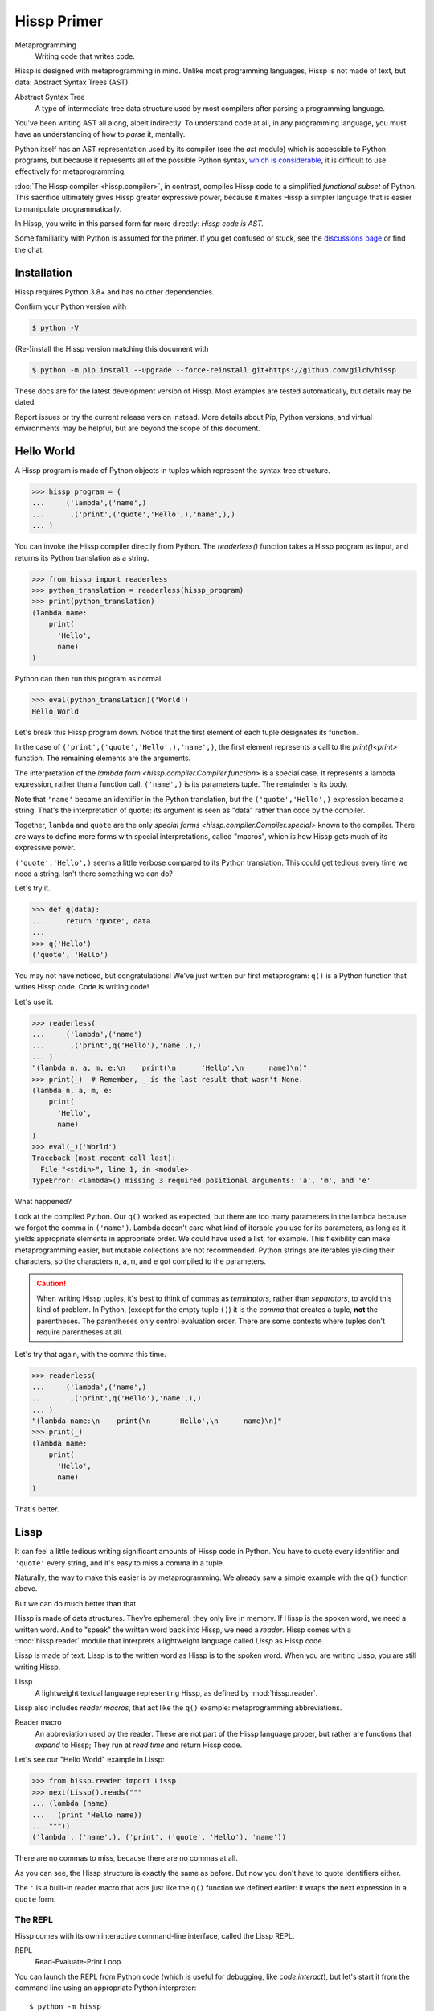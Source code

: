.. Copyright 2019, 2020, 2021, 2022, 2023, 2024 Matthew Egan Odendahl
   SPDX-License-Identifier: CC-BY-SA-4.0

.. Hidden doctest adds bundled macros for REPL-consistent behavior.
   #> (.update (globals) : _macro_ (types..SimpleNamespace : :** (vars hissp.._macro_)))
   >>> globals().update(
   ...   _macro_=__import__('types').SimpleNamespace(
   ...             **vars(
   ...                 __import__('hissp')._macro_)))

Hissp Primer
############

Metaprogramming
  Writing code that writes code.

Hissp is designed with metaprogramming in mind.
Unlike most programming languages,
Hissp is not made of text, but data: Abstract Syntax Trees (AST).

Abstract Syntax Tree
  A type of intermediate tree data structure used by most compilers
  after parsing a programming language.

You've been writing AST all along, albeit indirectly.
To understand code at all, in any programming language,
you must have an understanding of how to *parse* it, mentally.

Python itself has an AST representation used by its compiler
(see the `ast` module)
which is accessible to Python programs,
but because it represents all of the possible Python syntax,
`which is considerable <https://docs.python.org/3/reference/grammar.html>`_,
it is difficult to use effectively for metaprogramming.

:doc:`The Hissp compiler <hissp.compiler>`,
in contrast, compiles Hissp code to a simplified
*functional subset* of Python.
This sacrifice ultimately gives Hissp greater expressive power,
because it makes Hissp a simpler language that is easier to manipulate
programmatically.

In Hissp, you write in this parsed form far more directly:
*Hissp code is AST.*

Some familiarity with Python is assumed for the primer.
If you get confused or stuck,
see the `discussions page <https://github.com/gilch/hissp/discussions>`_
or find the chat.

Installation
============

Hissp requires Python 3.8+ and has no other dependencies.

Confirm your Python version with

.. code-block:: console

   $ python -V

(Re-)install the Hissp version matching this document with

.. code-block:: console

   $ python -m pip install --upgrade --force-reinstall git+https://github.com/gilch/hissp

These docs are for the latest development version of Hissp.
Most examples are tested automatically,
but details may be dated.

Report issues or try the current release version instead.
More details about Pip, Python versions, and virtual environments may be helpful,
but are beyond the scope of this document.

Hello World
===========

A Hissp program is made of Python objects in tuples
which represent the syntax tree structure.

>>> hissp_program = (
...     ('lambda',('name',)
...      ,('print',('quote','Hello',),'name',),)
... )

You can invoke the Hissp compiler directly from Python.
The `readerless()` function takes a Hissp program as input,
and returns its Python translation as a string.

>>> from hissp import readerless
>>> python_translation = readerless(hissp_program)
>>> print(python_translation)
(lambda name:
    print(
      'Hello',
      name)
)

Python can then run this program as normal.

>>> eval(python_translation)('World')
Hello World

Let's break this Hissp program down.
Notice that the first element of each tuple designates its function.

In the case of ``('print',('quote','Hello',),'name',)``,
the first element represents a call to the `print()<print>` function.
The remaining elements are the arguments.

The interpretation of the `lambda form <hissp.compiler.Compiler.function>` is a special case.
It represents a lambda expression, rather than a function call.
``('name',)`` is its parameters tuple.
The remainder is its body.

Note that ``'name'`` became an identifier in the Python translation,
but the ``('quote','Hello',)`` expression became a string.
That's the interpretation of ``quote``:
its argument is seen as "data" rather than code by the compiler.

Together, ``lambda`` and ``quote`` are the only `special forms <hissp.compiler.Compiler.special>`
known to the compiler.
There are ways to define more forms with special interpretations,
called "macros", which is how Hissp gets much of its expressive power.

``('quote','Hello',)`` seems a little verbose compared to its Python
translation.
This could get tedious every time we need a string.
Isn't there something we can do?

Let's try it.

>>> def q(data):
...     return 'quote', data
...
>>> q('Hello')
('quote', 'Hello')

You may not have noticed, but congratulations!
We've just written our first metaprogram:
``q()`` is a Python function that writes Hissp code.
Code is writing code!

Let's use it.

>>> readerless(
...     ('lambda',('name')
...      ,('print',q('Hello'),'name',),)
... )
"(lambda n, a, m, e:\n    print(\n      'Hello',\n      name)\n)"
>>> print(_)  # Remember, _ is the last result that wasn't None.
(lambda n, a, m, e:
    print(
      'Hello',
      name)
)
>>> eval(_)('World')
Traceback (most recent call last):
  File "<stdin>", line 1, in <module>
TypeError: <lambda>() missing 3 required positional arguments: 'a', 'm', and 'e'

What happened?

Look at the compiled Python.
Our ``q()`` worked as expected,
but there are too many parameters in the lambda because we forgot the comma in ``('name')``.
Lambda doesn't care what kind of iterable you use for its parameters,
as long as it yields appropriate elements in appropriate order.
We could have used a list, for example.
This flexibility can make metaprogramming easier,
but mutable collections are not recommended.
Python strings are iterables yielding their characters,
so the characters ``n``, ``a``, ``m``, and ``e`` got compiled to the parameters.

.. Caution::
   When writing Hissp tuples,
   it's best to think of commas as *terminators*,
   rather than *separators*, to avoid this kind of problem.
   In Python, (except for the empty tuple ``()``)
   it is the *comma* that creates a tuple, **not** the parentheses.
   The parentheses only control evaluation order.
   There are some contexts where tuples don't require parentheses at all.

Let's try that again,
with the comma this time.

>>> readerless(
...     ('lambda',('name',)
...      ,('print',q('Hello'),'name',),)
... )
"(lambda name:\n    print(\n      'Hello',\n      name)\n)"
>>> print(_)
(lambda name:
    print(
      'Hello',
      name)
)

That's better.

Lissp
=====

It can feel a little tedious writing significant amounts of Hissp code in Python.
You have to quote every identifier and ``'quote'`` every string,
and it's easy to miss a comma in a tuple.

Naturally, the way to make this easier is by metaprogramming.
We already saw a simple example with the ``q()`` function above.

But we can do much better than that.

Hissp is made of data structures.
They're ephemeral; they only live in memory.
If Hissp is the spoken word, we need a written word.
And to "speak" the written word back into Hissp, we need a *reader*.
Hissp comes with a :mod:`hissp.reader` module that interprets a lightweight
language called *Lissp* as Hissp code.

Lissp is made of text.
Lissp is to the written word as Hissp is to the spoken word.
When you are writing Lissp, you are still writing Hissp.

Lissp
  A lightweight textual language representing Hissp,
  as defined by :mod:`hissp.reader`.

Lissp also includes *reader macros*,
that act like the ``q()`` example:
metaprogramming abbreviations.

Reader macro
  An abbreviation used by the reader.
  These are not part of the Hissp language proper,
  but rather are functions that *expand* to Hissp;
  They run at *read time* and return Hissp code.

Let's see our "Hello World" example in Lissp:

>>> from hissp.reader import Lissp
>>> next(Lissp().reads("""
... (lambda (name)
...   (print 'Hello name))
... """))
('lambda', ('name',), ('print', ('quote', 'Hello'), 'name'))

There are no commas to miss, because there are no commas at all.

As you can see, the Hissp structure is exactly the same as before.
But now you don't have to quote identifiers either.

The ``'`` is a built-in reader macro that acts just like the ``q()``
function we defined earlier: it wraps the next expression in a ``quote`` form.

The REPL
::::::::

Hissp comes with its own interactive command-line interface,
called the Lissp REPL.

REPL
  Read-Evaluate-Print Loop.

You can launch the REPL from Python code (which is useful for debugging,
like `code.interact`),
but let's start it from the command line using an appropriate Python interpreter::

   $ python -m hissp

Or, if you installed the ``hissp`` package using ``pip``,
you can use the installed entry point script::

   $ lissp

You should see the Lissp prompt ``#>`` appear.

You can quit with ``(exit)`` or EOF [#EOF]_.

Follow along with the examples by typing them into the Lissp REPL.
Try variations that occur to you.

The REPL is layered on top of the Python interpreter.
You type in the part at the Lissp prompt ``#>``,
and then Lissp will compile it to Python,
which it will enter into the Python interpreter ``>>>`` for you.
Then Python will evaluate it and print a result as normal.

Data Elements of Lissp
::::::::::::::::::::::

Hissp has special behaviors for Python's `tuple` and `str` types.
Everything else is just data,
and Hissp does its best to compile it that way.

In Lissp, the Hissp `tuple` and `str` elements
are written with ``()`` and ``||``, respectively.
The `str`\ s represent text fragments,
so the ``||`` tokens in Lissp are called "fragments".

Lissp has full generality with just these two elements,
although some things would be awkward.
Here's our first Hissp program again written that way:

.. code-block:: REPL

   #> (|lambda| (|name|)
   #..  (|print| (|quote| |Hello|) |name|))
   >>> (lambda name:
   ...     print(
   ...       'Hello',
   ...       name)
   ... )
   <function <lambda> at 0x...>

   #> (|_| (|quote| |World|))
   >>> _(
   ...   'World')
   Hello World

Notice that the fragments are interpreted in different ways depending on the context.
``|lambda|`` is a special instruction to the Hissp compiler.
``|print|`` is a fragment of Python code, an identifier in this case,
but basically any Python expression works.
``|Hello|`` is a string.

In addition to the special behaviors from the Hissp level for tuple
and string lexical elements,
the Lissp level has special behavior for *reader macros*.
(And ignores things like whitespace and comments.)
Everything else is an *atom*,
which is passed through to the Hissp level with minimal processing.

Basic Atoms
+++++++++++

Most data literals work just like Python:

.. code-block:: REPL

   #> 1 ; Lissp comments use ';' instead of '#'.
   >>> (1)
   1

   #> -1.0 ; float
   >>> (-1.0)
   -1.0

   #> 1e10 ; exponent notation
   >>> (10000000000.0)
   10000000000.0

   #> 2+3j ; complex
   >>> ((2+3j))
   (2+3j)

   #> ...
   >>> ...
   Ellipsis

   #> True
   >>> True
   True

   #> None ; These don't print.
   >>> None

Comments, as one might expect, are discarded by the reader,
and do not appear in the output.

.. code-block:: REPL

   #> ;; Use two ';'s when it's positioned like a form.
   #..;;; Use three for top-level commentary not attached to anything.
   #..;;;; Four for headers. See the style guide for details.
   #..
   >>>


Strings
+++++++

You've already seen how to make strings from fragments: you quote them.

.. code-block:: REPL

   #> (|quote| |Hello|)
   >>> 'Hello'
   'Hello'

We've already seen that the reader has a shorthand for quotation.

.. code-block:: REPL

   #> '|Hello|
   >>> 'Hello'
   'Hello'

If that particular fragment weren't quoted in this context,
it would be interpreted as a Python identifier instead.

Although you can escape a ``|`` by doubling it,
fragment text is otherwise raw;
you can't use Python's escape sequences for special characters.

.. code-block:: REPL

   #> '|Say "Cheese!"\n\u263a|
   >>> 'Say "Cheese!"\\n\\u263a'
   'Say "Cheese!"\\n\\u263a'

If you do want the escapes,
the solution, of course,
is to put a Python string literal in the fragment
(making it a fragment of Python code)
and then not quote it.
This is another way to make strings from fragments.

.. code-block:: REPL

   #> |"Say \"Cheese!\"\n\u263a"| ; There is a reason we used double quotes.
   >>> "Say \"Cheese!\"\n\u263a"
   'Say "Cheese!"\n☺'

   #> (|print| |_|)
   >>> print(
   ...   _)
   Say "Cheese!"
   ☺

And, in fact, the reader has a shorthand for this already.
If you've got a fragment surrounded by double quotes (``"``), you can drop the ``||``.

.. code-block:: REPL

   #> "Say \"Cheese!\"
   #..\u263a" ; Note the parentheses.
   >>> ('Say "Cheese!"\n☺')
   'Say "Cheese!"\n☺'

This doesn't work for single quotes,
because those are reserved for the reader's quotation shorthand.
Also notice that you're allowed a literal newline
(and the ``\n`` escape sequence also works),
like in Python's triple-quoted strings.
This is a convenience not currently allowed in the ``||``-delimited tokens.

These are not direct representations like the other atoms!
They're reader shorthand for a fragment of Python *containing* a string literal.
If you expect them to represent themselves in the Hissp when you quote them,
you will be confused.
``'"foo"`` is a shorthand for ``|('foo')|``. Try it.

This also applies to double-quoted (``""``) tokens quoted indirectly through a tuple.
See the difference?

.. code-block:: REPL

   #> '("foo" |bar|)
   >>> ("('foo')",
   ...  'bar',)
   ("('foo')", 'bar')

Symbol Tokens
+++++++++++++

Symbols are meant for variable names and the like.
They're another reader shorthand.
If you have a fragment containing a valid Python identifier,
you can drop the ``||``.

In our basic example:

.. code-block:: Lissp

   (lambda (name)
     (print 'Hello name))

``lambda``, ``name``, ``print``, ``Hello``, and
``name`` are *symbols*.

Quoting our example to see how Lissp would get read as Hissp,

.. code-block:: REPL

   #> (quote
   #..  (lambda (name)
   #..    (print 'Hello name)))
   >>> ('lambda',
   ...  ('name',),
   ...  ('print',
   ...   ('quote',
   ...    'Hello',),
   ...   'name',),)
   ('lambda', ('name',), ('print', ('quote', 'Hello'), 'name'))

we see that there are *no symbol objects* at the Hissp level.
The Lissp symbol tokens are read in as strings, just like fragments.

In other Lisps, symbols are a data type in their own right,
but symbols only exist as a *reader syntax* in Lissp,
where they represent the subset of Hissp-level strings that can act as identifiers.
Python has no built-in symbol type
and instead uses strings pervasively whenever it has to represent identifiers.

In summary,
symbols in Lissp become strings in Hissp which become identifiers in Python,
unless they're quoted, in which case they become string literals in Python.

Attributes
----------

Symbols can have internal ``.``\ s to access attributes, same as Python.

.. code-block:: REPL

   #> int.__name__
   >>> int.__name__
   'int'

   #> int.__name__.__class__ ; These chain.
   >>> int.__name__.__class__
   <class 'str'>

.. _qualified identifier:

Module Handles and Qualified Identifiers
----------------------------------------

You can refer to variables defined in any module by using a
*qualified identifier*:

.. code-block:: REPL

   #> operator. ; Module handles end in a dot and automatically import.
   >>> __import__('operator')
   <module 'operator' from '...operator.py'>

   #> (operator..add 40 2) ; Fully-qualified identifiers include their module.
   >>> __import__('operator').add(
   ...   (40),
   ...   (2))
   42

Notice the second dot required to access a module attribute.

The translation of module handles to ``__import__`` calls happens at compile time,
not read time, so this feature is still available in readerless mode.

>>> readerless('re.')
"__import__('re')"

Qualification is important for macros that are defined in one module,
but used in another.

Munging
-------

Symbol tokens have another important difference from other fragments.

.. code-block:: REPL

   #> 'foo->bar? ; Qz_ is for "Hyphen", QzGT_ for "Greater Than/riGhT".
   >>> 'fooQz_QzGT_barQzQUERY_'
   'fooQz_QzGT_barQzQUERY_'

   #> "foo->bar?"
   >>> ('foo->bar?')
   'foo->bar?'

Because symbols may contain special characters,
but the Python identifiers they represent cannot,
the reader `munges` symbols with forbidden characters
to valid identifier strings by replacing them with special "Quotez"
escape sequences, like ``QzFULLxSTOP_``.

This "Quotez" format was chosen because it contains an underscore
and both lower-case and upper-case letters,
which makes it distinct from
`standard Python naming conventions <https://www.python.org/dev/peps/pep-0008/#naming-conventions>`_:
``lower_case_with_underscores``, ``UPPER_CASE_WITH_UNDERSCORES``, and ``CapWords``.
This makes it easy to tell if an identifier contains munged characters,
which makes `demunging<demunge>` possible in the normal case.
It also cannot introduce a leading underscore,
which can have special meaning in Python.
It might have been simpler to use the character's `ord()<ord>`,
but it's important that the munged symbols still be human-readable.

The "Qz" bigram is almost unheard of in English text,
and "Q" almost never ends a word (except perhaps in brand names),
making "Qz" a visually distinct escape sequence,
easy to read, and very unlikely to appear by accident.

Munging happens at `read time`, which means you can use a munged symbol both
as an identifier and as a string representing that identifier:

.. code-block:: REPL

   #> (types..SimpleNamespace)
   >>> __import__('types').SimpleNamespace()
   namespace()

   #> (setattr _ ; The namespace.
   #..         '@%$! ; Compiles to a string representing an identifier.
   #..         42)
   >>> setattr(
   ...   _,
   ...   'QzAT_QzPCENT_QzDOLR_QzBANG_',
   ...   (42))

   #> _
   >>> _
   namespace(QzAT_QzPCENT_QzDOLR_QzBANG_=42)

   #> _.@%$! ; Munges and compiles to attribute identifier.
   >>> _.QzAT_QzPCENT_QzDOLR_QzBANG_
   42

Spaces, double quotes, parentheses, and semicolons are allowed in atoms,
but they must each be escaped with a backslash to prevent it from terminating the symbol.
(Escape a backslash with another backslash.)

.. code-block:: REPL

   #> 'embedded\ space
   >>> 'embeddedQzSPACE_space'
   'embeddedQzSPACE_space'

Python does not allow some characters to start an identifier that it allows inside identifiers,
such as digits.
You may have to escape these if they begin a symbol to distinguish them from numbers.

.. code-block:: REPL

   #> '\108
   >>> 'QzDIGITxONE_08'
   'QzDIGITxONE_08'

Notice that only the first digit had to be munged to make it a valid Python identifier.

.. code-block:: REPL

   #> '1o8 ; Clearly not a number, so no escape required.
   >>> 'QzDIGITxONE_o8'
   'QzDIGITxONE_o8'

By the way, since module handles count as symbols,
special characters in them also get munged.
They will then attempt to import modules with funny names,
which only works if you have modules with said names to import. Just saying.

Control Words
-------------

Symbols that begin with a colon are called *control words* [#key]_.
(They don't need the ``||``\ s either, but they're allowed.)
These are mainly used to give internal structure to macro invocations—you
want a word distinguishable from a string at compile time,
but it's not meant to be a Python identifier.
Thus, they do not get munged like normal symbols would:

.. code-block:: REPL

   #> :foo->bar?
   >>> ':foo->bar?'
   ':foo->bar?'

Control words compile to string literals that begin with ``:``,
so you usually don't need to quote them,
but you can:

.. code-block:: REPL

   #> ':foo->bar?
   >>> ':foo->bar?'
   ':foo->bar?'

Note that you can do nearly the same thing with a ``""`` token:

.. code-block:: REPL

   #> ":foo->bar?"
   >>> (':foo->bar?')
   ':foo->bar?'

The lambda special form,
as well as certain macros,
use certain "active"
control words as syntactic elements to *control* the interpretation of other elements,
hence the name.

Some control words are also "active" in normal function calls,
(like ``:**`` for dict unpacking, covered later.)
You must quote these like ``':**`` or ``":**"`` to pass them as data in that context.

Macros operate at compile time (before evaluation),
so they can also distinguish a raw control word from a quoted one.

Compound Expressions
::::::::::::::::::::

Atoms are just the basic building blocks.
To do anything interesting with them,
you have to combine them into syntax trees using tuples.

Empty
+++++

The empty tuple ``()`` might as well be an atom:

.. code-block:: REPL

   #> ()
   >>> ()
   ()

Lambdas
+++++++

The anonymous function special form::

   (lambda <parameters>
     <body>)

Python's parameter types are rather involved.
Hissp's lambdas have a simplified format designed for metaprogramming.
When the parameters tuple [#LambdaList]_
starts with a colon,
then all parameters are pairs, implied by position.
Hissp can represent all of Python's parameter types this way.

.. code-block:: REPL

   #> (lambda (: ; starts with : separator control word.
   #..         a :? ; positional-only parameter, no default
   #..         :/ :? ; positional-only separator words
   #..         b :? ; normal parameter, no default value
   #..         e 1 ; parameter with a default value of 1
   #..         f 2 ; another one with a default value of 2
   #..         :* args ; remaining positional args packed in a tuple
   #..         h 4 ; parameters after * are keyword only
   #..         i :? ; kwonly with no default
   #..         j 1 ; another kwonly parameter with a default value
   #..         :** kwargs) ; packs keyword args into a dict
   #..  42)
   >>> (
   ...  lambda a,
   ...         /,
   ...         b,
   ...         e=(1),
   ...         f=(2),
   ...         *args,
   ...         h=(4),
   ...         i,
   ...         j=(1),
   ...         **kwargs:
   ...     (42))
   <function <lambda> at ...>

The parameter name goes on the left of the pairs, and the default goes on the right.
Notice that the ``:?`` control word indicates that the parameter has no default value.

The ``:/`` separator ending the positional-only arguments is not a parameter,
even though it gets listed like one,
thus it can't have a default
and must always be paired with ``:?``.

The ``:*`` can likewise act as a separator starting the keyword-only arguments,
and can likewise be paired with ``:?``.

The normal parameters in between these can be passed in either as positional arguments
or as keyword arguments (kwargs).

The ``:*`` can instead pair with a parameter name,
which collects the remainder of the positional arguments into a tuple.
This is one of two exceptions to the rule that the parameter name is the left of the pair.
This matches Python's ordering,
and means the rule that the ``:?`` goes on the right has no exceptions.
The other exception is the parameter name after ``:**``,
which collects the remaining keyword arguments into a dict.

The ``:`` control word that we started with is a convenience that abbreviates the common case
of a pair with a ``:?``.

.. code-block:: REPL

   #> (lambda (a :/ ; positional only
   #..         b ; normal
   #..         : e 1  f 2 ; default
   #..         :* args  h 4  i :?  j 1 ; kwonly
   #..         :** kwargs)
   #..  42)
   >>> (
   ...  lambda a,
   ...         /,
   ...         b,
   ...         e=(1),
   ...         f=(2),
   ...         *args,
   ...         h=(4),
   ...         i,
   ...         j=(1),
   ...         **kwargs:
   ...     (42))
   <function <lambda> at ...>

Each element before the ``:`` is implicitly paired with
the placeholder control word ``:?``.
Notice the Python compilation is exactly the same as before,
and that a ``:?`` was still required in the pairs section (after the ``:``)
to indicate that the ``i`` parameter has no default value.

The ``:*`` and ``:**`` control words mark their parameters as
taking the remainder of the positional and keyword arguments,
respectively:

.. code-block:: REPL

   #> (lambda (: :* args :** kwargs)
   #..  (print args)
   #..  (print kwargs) ; Body expressions evaluate in order.
   #..  42) ; The last value is returned.
   >>> (lambda *args, **kwargs:
   ...    (print(
   ...       args),
   ...     print(
   ...       kwargs),
   ...     (42))  [-1]
   ... )
   <function <lambda> at ...>

   #> (_ 1 : b :c)
   >>> _(
   ...   (1),
   ...   b=':c')
   (1,)
   {'b': ':c'}
   42

You can omit the right of any pair with ``:?`` except the final ``**kwargs``.

The lambda body can be empty,
in which case an empty tuple is implied:

.. code-block:: REPL

   #> (lambda (: a 1  :/ :?  :* :?  b :?  c 2))
   >>> (
   ...  lambda a=(1),
   ...         /,
   ...         *,
   ...         b,
   ...         c=(2):
   ...     ())
   <function <lambda> at ...>

Positional-only parameters with defaults must appear after the ``:``,
which forces the ``:/`` into the pairs side.
Everything on the pairs side must be paired, no exceptions.
(Even though ``:/`` can only pair with ``:?``,
adding another special case to not require the ``:?``
would make metaprogramming more difficult.)

The ``:`` may be omitted if there are no explicitly paired parameters.
Not having it is the same as putting it last:

.. code-block:: REPL

   #> (lambda (a b c :)) ; No pairs after ':'.
   >>> (lambda a, b, c: ())
   <function <lambda> at ...>

   #> (lambda (a b c)) ; The ':' was omitted.
   >>> (lambda a, b, c: ())
   <function <lambda> at ...>

   #> (lambda (:)) ; Colon isn't doing anything.
   >>> (lambda : ())
   <function <lambda> at ...>

   #> (lambda ()) ; You can omit it.
   >>> (lambda : ())
   <function <lambda> at ...>

   #> (lambda :) ; This also works (guess why), and is idiomatic in Lissp.
   >>> (lambda : ())
   <function <lambda> at ...>

The ``:`` is required if there are any explicit pairs,
even if there are no ``:?`` pairs:

.. code-block:: REPL

   #> (lambda (: :** kwargs))
   >>> (lambda **kwargs: ())
   <function <lambda> at ...>

Calls
+++++

Any tuple that is not quoted, empty, or a special form or macro is
a run-time call.

The first element of a call tuple is the callable.
The remaining elements are for the arguments.

Like lambda's parameters tuple,
when you start the arguments with ``:``,
the rest are pairs, implied by position.

.. code-block:: REPL

   #> (print : :? 1  :? 2  :? 3  sep ":"  end "\n.")
   >>> print(
   ...   (1),
   ...   (2),
   ...   (3),
   ...   sep=(':'),
   ...   end=('\n.'))
   1:2:3
   .

Again, the values are on the right and the names are on the left for each pair,
just like in lambda,
the same order as Python's assignment statements.

Here, the ``:?`` placeholder control word indicates that the argument is passed positionally,
rather than by a keyword.
Unlike in lambdas,
this means that the ``:?`` is always the left of a pair.

Like lambdas, the ``:`` is a convenience abbreviation for ``:?`` pairs,
giving call forms three parts::

   (<callable> <singles> : <pairs>)

For example:

.. code-block:: REPL

   #> (print 1 2 3 : sep ":"  end "\n.")
   >>> print(
   ...   (1),
   ...   (2),
   ...   (3),
   ...   sep=(':'),
   ...   end=('\n.'))
   1:2:3
   .

Notice the Python compilation is exactly the same as before.

The singles or the pairs section may be empty:

.. code-block:: REPL

   #> (int :) ; Both empty.
   >>> int()
   0

   #> (print :foo :bar :) ; No pairs.
   >>> print(
   ...   ':foo',
   ...   ':bar')
   :foo :bar

   #> (print : end "X") ; No singles.
   >>> print(
   ...   end=('X'))
   X

The ``:`` is optional if the pairs section is empty:

.. code-block:: REPL

   #> (int)
   >>> int()
   0

   #> (float "inf")
   >>> float(
   ...   ('inf'))
   inf

Again, this is like lambda.

The pairs section has implicit pairs; there must be an even number of elements.

Use the control words ``:*`` for iterable unpacking,
``:?`` to pass by position, and ``:**`` for keyword unpacking:

.. code-block:: REPL

   #> (print : :* '(1 2)  :? 3  :* '(4)  :** (dict : sep :  end "\n."))
   >>> print(
   ...   *((1),
   ...     (2),),
   ...   (3),
   ...   *((4),),
   ...   **dict(
   ...       sep=':',
   ...       end=('\n.')))
   1:2:3:4
   .

These go on the left, like a keyword.
These are the same control words used in lambdas.

Unlike parameter names, these control words can be repeated,
but (as in Python) a ``:*`` is not allowed to follow ``:**``.

Method calls are similar to function calls::

   (.<method name> <self> <singles> : <pairs>)

Like Clojure, a method on the first "argument" (``<self>``) is assumed if the
function name starts with a dot:

.. code-block:: REPL

   #> (.conjugate 1j)
   >>> (1j).conjugate()
   -1j

To make metaprogramming easier, the ``:`` can go before the ``<self>`` as well,
but must be paired with a ``:?``.

.. code-block:: REPL

   #> (.conjugate : :? 1j)
   >>> (1j).conjugate()
   -1j

Reader Macros
:::::::::::::

Up to this point, the Lissp examples have been a pretty direct representation of Hissp.
Metaprogramming changes that.

So far, all of our Hissp examples written in readerless mode
have been tuple trees with string leaves,

>>> eval(readerless(('print','1','2','3',':','sep',':')))
1:2:3

but the Hissp compiler will accept other types of atoms.

>>> eval(readerless((print,1,2,3,':','sep',':')))
1:2:3

Tuples represent invocations in Hissp.
Strings are Python fragments (and imports and control words).
Other objects simply represent themselves.
In fact,
some of the reader syntax we have already seen creates non-string atoms in the Hissp.

.. code-block:: REPL

   #> '(print 1 2 3 : sep :)
   >>> ('print',
   ...  (1),
   ...  (2),
   ...  (3),
   ...  ':',
   ...  'sep',
   ...  ':',)
   ('print', 1, 2, 3, ':', 'sep', ':')

In this case, we can see the integer objects were not read as strings.

Consider how easily you can programmatically manipulate Hissp before compiling it if you write it in Python.

>>> ('print',q('hello, world!'.title()))
('print', ('quote', 'Hello, World!'))
>>> eval(readerless(_))
Hello, World!

Here, we changed a lowercase string to title case before the compiler even saw it.

Are we giving up this kind of power by using Lissp instead?
No, that's why we have reader macros.

Inject
++++++

Remember our first metaprogram ``q()``?
You've already seen the ``'`` reader macro.
That much is doable.

Here's how you could do the rest.

.. code-block:: REPL

   #> (print '.#(.title "hello, world!"))
   >>> print(
   ...   'Hello, World!')
   Hello, World!

Let's quote the whole form to see the intermediate Hissp.

.. code-block:: REPL

   #> '(print '.#(.title "hello, world!"))
   >>> ('print',
   ...  ('quote',
   ...   'Hello, World!',),)
   ('print', ('quote', 'Hello, World!'))

Notice the `str.title` method has already been applied,
changing the "H" and "W" case.
Just like our Python example,
this ran a program to help generate the Hissp before passing it to the compiler.

The ``.#`` is another built-in reader macro called *inject*.
It compiles and evaluates the next form
and is replaced with the resulting object in the Hissp.
These reader macros are unary operators that apply inside-out,
like functions do,
at `read time`.
The ``'.#`` means the inject is applied first,
then the quote to its result.

You can use inject to modify code at read time,
to inject non-string objects that don't have their own reader syntax in Lissp,
and to inject Python code strings
by evaluating the string literal reader syntax that would normally add quotation marks.
It's pretty important.

Python injection:

.. code-block:: REPL

   #> .#"{(1, 2): \"\"\"buckle my shoe\"\"\"}  # This is Python!"
   >>> {(1, 2): """buckle my shoe"""}  # This is Python!
   {(1, 2): 'buckle my shoe'}

Reader macros compose inside-out:

.. code-block:: REPL

   #> .#"[1,2,3]*3" ; Injects the expression string.
   >>> [1,2,3]*3
   [1, 2, 3, 1, 2, 3, 1, 2, 3]

   #> .#.#"[1,2,3]*3" ; Injects the object resulting from evaluation.
   >>> [1, 2, 3, 1, 2, 3, 1, 2, 3]
   [1, 2, 3, 1, 2, 3, 1, 2, 3]

Same result, but the Python part is different.
The list multiplication didn't happen until run time in the first instance,
but happened before the Python was generated in the second.

Compare that to the equivalent readerless mode.

>>> readerless('[1,2,3]*3')  # Compile an expression string.
'[1,2,3]*3'
>>> eval(_)
[1, 2, 3, 1, 2, 3, 1, 2, 3]
>>> readerless([1,2,3]*3)  # Compile a list object.
'[1, 2, 3, 1, 2, 3, 1, 2, 3]'
>>> eval(_)
[1, 2, 3, 1, 2, 3, 1, 2, 3]

Let's look at another double-inject example.
Keeping the phases of compilation straight can be confusing.

.. code-block:: REPL

   #> '"{(1, 2): 'buckle my shoe'}" ; quoted "" token contains a Python literal
   >>> '("{(1, 2): \'buckle my shoe\'}")'
   '("{(1, 2): \'buckle my shoe\'}")'

   #> '.#"{(3, 4): 'shut the door'}" ; quoted injected "" contains a dict
   >>> "{(3, 4): 'shut the door'}"
   "{(3, 4): 'shut the door'}"

   #> '.#.#"{(5, 6): 'pick up sticks'}" ; even quoted, this double inject is a dict
   >>> {(5, 6): 'pick up sticks'}
   {(5, 6): 'pick up sticks'}

Still confused?
Remember, inject compiles the next parsed object as Hissp,
evaluates it as Python,
then is replaced with the resulting object.
Let's look at this process in readerless mode,
so we can see some intermediate values.

>>> '("{(3, 4): \'shut the door\'}")'  # next parsed object
'("{(3, 4): \'shut the door\'}")'
>>> eval(readerless(_))  # The inject. Innermost reader macro first.
"{(3, 4): 'shut the door'}"
>>> eval(readerless(q(_)))  # Then the quote.
"{(3, 4): 'shut the door'}"

With one inject the result was a string object.

>>> '("{(5, 6): \'pick up sticks\'}")'  # next parsed object
'("{(5, 6): \'pick up sticks\'}")'
>>> eval(readerless(_))  # First inject, on the right.
"{(5, 6): 'pick up sticks'}"
>>> eval(readerless(_))  # Second inject, in the middle.
{(5, 6): 'pick up sticks'}
>>> eval(readerless(q(_)))  # Finally, quote, on the left.
{(5, 6): 'pick up sticks'}

With two, it's a dict.

How about these?

.. code-block:: REPL

   #> .#"[[]]*3" ; Injects the expression string.
   >>> [[]]*3
   [[], [], []]

   #> .#.#"[[]]*3" ; Injects a list object.
   >>> __import__('pickle').loads(  # [[], [], []]
   ...     b'(l(lp0\n'
   ...     b'ag0\n'
   ...     b'ag0\n'
   ...     b'a.'
   ... )
   [[], [], []]

Surprised?
What's with the `pickle.loads` expression?
It seems to produce the right object.
Is this the reader's doing?
Let's check.

>>> readerless('[[]]*3')
'[[]]*3'
>>> eval(_)
[[], [], []]
>>> readerless([[]]*3)
"__import__('pickle').loads(  # [[], [], []]\n    b'(l(lp0\\n'\n    b'ag0\\n'\n    b'ag0\\n'\n    b'a.'\n)"
>>> eval(_)
[[], [], []]

Nope.
Not the reader;
the compiler still does this in readerless mode.
Why?

Well, what *should* it compile to?

.. code-block:: REPL

   #> .#"[[],[],[]]" ; Maybe this?
   >>> [[],[],[]]
   [[], [], []]

   #> (.append (operator..getitem _ 0) 7)
   >>> __import__('operator').getitem(
   ...   _,
   ...   (0)).append(
   ...   (7))

   #> _
   >>> _
   [[7], [], []]

   #> .#.#"[[]]*3"
   >>> __import__('pickle').loads(  # [[], [], []]
   ...     b'(l(lp0\n'
   ...     b'ag0\n'
   ...     b'ag0\n'
   ...     b'a.'
   ... )
   [[], [], []]

   #> (.append (operator..getitem _ 0) 7)
   >>> __import__('operator').getitem(
   ...   _,
   ...   (0)).append(
   ...   (7))

   #> _ ; Big win! Not the same, is it?
   >>> _
   [[7], [7], [7]]

It's three references to the same list, not to three lists.
The pickle expression could produce an equivalent object graph,
even though the literal notation can't.
Objects in Hissp that aren't strings or tuples are supposed to evaluate to themselves.
In theory,
there are an infinite number of Python expressions that would produce an equivalent object.
(In practice, computers do not have infinite memory.)
When the compiler must emit Python code to produce such an object,
it has to pick one of these representations.
It might not be the one you started with.

>>> readerless(('print',0b1010,0o12,--10,1_0,5*2,+10,int(10),((((10)))),0xA,))
'print(\n  (10),\n  (10),\n  (10),\n  (10),\n  (10),\n  (10),\n  (10),\n  (10),\n  (10))'

Notice that these have all compiled the same way: ``(10)``.
There were many possible aliases in code,
but by the time the compiler got to them,
they were just references to an int object in memory,
and there is no way for the compiler to know what code you started with.

When an object has a Python literal representation,
the compiler can produce one,
but when it doesn't,
the compiler falls back to emitting a pickle expression,
which covers a fairly broad range of objects in a very general way.

Remember this example?

>>> eval(readerless((print,1,2,3,':','sep',':')))
1:2:3

The ``print`` here isn't a string.
It's a function object.

>>> (print,1,2,3,':','sep',':')
(<built-in function print>, 1, 2, 3, ':', 'sep', ':')

But that repr isn't valid Python.
If you tried to run

.. code-block:: Python

   readerless((<built-in function print>, 1, 2, 3, ':', 'sep', ':'))

then you'd get a syntax error.
Try it, if you'd like.

How can the Hissp compiler generate Python code from this tuple?

Let's see what it's doing.

>>> readerless((print,1,2,3,':','sep',':'))
"__import__('pickle').loads(  # <built-in function print>\n    b'cbuiltins\\n'\n    b'print\\n'\n    b'.'\n)(\n  (1),\n  (2),\n  (3),\n  sep=':')"
>>> print(_)
__import__('pickle').loads(  # <built-in function print>
    b'cbuiltins\n'
    b'print\n'
    b'.'
)(
  (1),
  (2),
  (3),
  sep=':')
>>> eval(_)
1:2:3

It's using pickle again,
and because of that, this code still works,
even though the `print` function does not have a literal notation.

When we tried this in the obvious way in Lissp,
`print` used the symbol reader syntax,
which became a string in the Hissp,
and rendered as an identifier in the compiled Python,
but if we had injected it instead,

.. code-block:: REPL

   #> (.#print 1 2 3 : sep :)
   >>> __import__('pickle').loads(  # <built-in function print>
   ...     b'cbuiltins\n'
   ...     b'print\n'
   ...     b'.'
   ... )(
   ...   (1),
   ...   (2),
   ...   (3),
   ...   sep=':')
   1:2:3

we get the pickle again.

Many other object types work.

.. code-block:: REPL

   #> .#(fractions..Fraction 1 2)
   >>> __import__('pickle').loads(  # Fraction(1, 2)
   ...     b'cfractions\n'
   ...     b'Fraction\n'
   ...     b'(V1/2\n'
   ...     b'tR.'
   ... )
   Fraction(1, 2)

Unfortunately, there are some objects even pickle can't handle.

.. code-block:: REPL

   #> .#(lambda ())
     File "<string>", line None
   hissp.compiler.CompileError:
   (>   >  > >><function <lambda> at ...><< <  <   <)
   # Compiler.pickle() PicklingError:
   #  Can't pickle <function <lambda> at ...>: attribute lookup <lambda> on __main__ failed

Hissp had to give up with an error this time.

.. TIP::
   The third-party `Dill <https://pypi.org/project/dill/>`_
   library can pickle more types.
   Set :mod:`hissp.compiler`'s ``pickle`` attribute to the ``dill`` module to enable.

Reader Tags
+++++++++++

Besides a few built-ins,
reader macros in Lissp consist of a special symbol ending with ``#``\ s,
called a *tag*,
followed by additional argument forms.

A function named by a `qualified identifier`_ is invoked on the form,
and the reader embeds the resulting object into the output Hissp:

.. code-block:: REPL

   #> builtins..float#inf
   >>> __import__('pickle').loads(  # inf
   ...     b'Finf\n'
   ...     b'.'
   ... )
   inf

This inserts an actual `float` object at `read time` into the Hissp code.

It's the same as using inject like this

.. code-block:: REPL

   #> .#(float 'inf)
   >>> __import__('pickle').loads(  # inf
   ...     b'Finf\n'
   ...     b'.'
   ... )
   inf

Or readerless mode like this

>>> readerless(float('inf'))
"__import__('pickle').loads(  # inf\n    b'Finf\\n'\n    b'.'\n)"

A float is neither a `str` nor a `tuple`,
so Hissp tries its best to compile this as data representing itself,
but because its repr, ``inf``, isn't a valid Python literal,
it has to compile to a pickle instead.
But if it's used by something *before* compile time,
like another macro, then it won't have been serialized yet.

.. code-block:: REPL

   #> 'builtins..repr#builtins..float#inf ; No pickles here.
   >>> 'inf'
   'inf'

You should normally try to avoid emitting pickles
(e.g. use ``(float 'inf)`` or `math..inf <math.inf>` instead).
While unpickling does have some overhead,
it may be worth it if constructing the object normally has even more.
Naturally, the object must be picklable to emit a pickle.

Qualified reader macros don't always result in pickles though.

.. code-block:: REPL

   #> builtins..ord#Q
   >>> (81)
   81

In certain circumstances,
for certain purposes,
this might be a clearer way of expressing the number 81.
(In other circumstances,
other representations,
like ``0x51`` could be better.)
If you evaluate it at read time like this,
then there is no run-time overhead for the alternative notation,
because it's compiled to ``(81)``,
just like there's no run-time overhead for using a hex literal instead of decimal in Python.

Multiary Tags
+++++++++++++

Reader tags may take multiple arguments.
You indicate how many with the number of trailing ``#``\ s.

.. code-block:: REPL

   #> fractions..Fraction#|2/3| ; Two thirds.
   >>> __import__('pickle').loads(  # Fraction(2, 3)
   ...     b'cfractions\n'
   ...     b'Fraction\n'
   ...     b'(V2/3\n'
   ...     b'tR.'
   ... )
   Fraction(2, 3)

   #> fractions..Fraction## 2 3 ; Notice the extra #.
   >>> __import__('pickle').loads(  # Fraction(2, 3)
   ...     b'cfractions\n'
   ...     b'Fraction\n'
   ...     b'(V2/3\n'
   ...     b'tR.'
   ... )
   Fraction(2, 3)

Reader tags may also take keyword arguments,
made with a kwarg token ending in ``=``,
which can be helpful quick refinements for functions with optional arguments,
without the need to create a new reader macro for each specialization.

.. code-block:: REPL

   #> builtins..int#|21| ; Normal base ten
   >>> (21)
   21

   #> builtins..int## |21| base=6 ; base 6, via base= kwarg. Note ##.
   >>> (13)
   13

   #> builtins..int## base=6 |21| ; kwargs are allowed in any position
   >>> (13)
   13

A kwarg token works a lot like a tag, except it ends with a single ``=``
instead of some number of ``#``\ s, and can only take a single argument.
These do evaluate to a ``Kwarg`` object,
which is only meant for use as an argument to a tag,
but they're allowed to persist after read time for debugging purposes.
If you see one of these, make sure you used enough ``#``\ s on your tag.

.. code-block:: REPL

   #> base=6
   >>> __import__('pickle').loads(  # Kwarg('base', 6)
   ...     b'ccopyreg\n'
   ...     b'_reconstructor\n'
   ...     b'(chissp.reader\n'
   ...     b'Kwarg\n'
   ...     b'cbuiltins\n'
   ...     b'object\n'
   ...     b'NtR(dVk\n'
   ...     b'Vbase\n'
   ...     b'sVv\n'
   ...     b'I6\n'
   ...     b'sb.'
   ... )
   Kwarg('base', 6)

The special kwarg tokens ``*=`` and ``**=`` unpack the argument at that position,
either as positional arguments or keyword arguments, respectively.

.. code-block:: REPL

   #> builtins..str.format#### "{}a{}b{}c{}:{}" *=AB C *=(1 2)
   >>> ('AaBbCc1:2')
   'AaBbCc1:2'

Tags get parsed objects from the reader. But they haven't been evaluated yet.
Notice the ``.#``\ s required here.

.. code-block:: REPL

   #> builtins..sorted### reverse=True key=.#str.lower (a B c)
   >>> ['c', 'B', 'a']
   ['c', 'B', 'a']

   ;; Tags call dict() on a **= Kwarg, so pairs work.
   ;; Equivalent to the above. Notice the .# is still required.
   #> builtins..sorted##**=((reverse True) (key .#str.lower)) (a B c)
   >>> ['c', 'B', 'a']
   ['c', 'B', 'a']

   ;; A mapping object works as well, of course.
   ;; The .# makes a read time dict object here.
   #> builtins..sorted##**=.#(dict : reverse True  key str.lower) (a B c)
   >>> ['c', 'B', 'a']
   ['c', 'B', 'a']

Unqualified Tags
++++++++++++++++

Sometimes tags have no qualifier.
Three such tags are built into the reader:
inject ``.#``, discard ``_#``, and gensym ``$#``.

The reader will also check the current module's ``_macro_`` namespace (if it has one)
for attributes ending in ``#`` (i.e. ``QzHASH_``)
when it encounters an unqualified tag.
The ``#`` is only in an attribute name to distinguish them from normal compile-time macros,
not to indicate arity.
It is possible to use a tag name containing extra ``#``\ s,
or ending in ``=`` if escaped with a ``\``.

Discard
+++++++

The discard ``_#`` macro omits the next expression,
even if it's a tuple.
It's a way to comment out code structurally:

.. code-block:: REPL

   #> (print 1 _#"I'm not here!" 3) _#(I'm not here either.)
   >>> print(
   ...   (1),
   ...   (3))
   1 3

Templates
+++++++++

Besides ``'``, which we've already seen,
Lissp has three other built-in reader macros that don't require a ``#``:

* ````` template quote
* ``,`` unquote
* ``,@`` splice unquote

The template quote works much like a normal quote:

.. code-block:: REPL

   #> '(1 2 3) ; quote
   >>> ((1),
   ...  (2),
   ...  (3),)
   (1, 2, 3)

   #> `(1 2 3) ; template quote
   >>> (lambda * _:  _)(
   ...   (1),
   ...   (2),
   ...   (3))
   (1, 2, 3)

Notice the results are the same,
but the template quote compiles to a call that evaluates to the result,
instead of a literal representation of the result itself.

This gives you the ability to *interpolate*
data into the tuple at the time it is evaluated,
much like a format string:

.. code-block:: REPL

   #> '(1 2 (operator..add 1 2)) ; normal quote
   >>> ((1),
   ...  (2),
   ...  ('operator..add',
   ...   (1),
   ...   (2),),)
   (1, 2, ('operator..add', 1, 2))

   #> `(1 2 ,(operator..add 1 2)) ; template and unquote
   >>> (lambda * _:  _)(
   ...   (1),
   ...   (2),
   ...   __import__('operator').add(
   ...     (1),
   ...     (2)))
   (1, 2, 3)

The splice unquote is similar, but unpacks its result:

.. code-block:: REPL

   #> `(:a ,@"bcd" :e)
   >>> (lambda * _:  _)(
   ...   ':a',
   ...   *('bcd'),
   ...   ':e')
   (':a', 'b', 'c', 'd', ':e')

Templates are *reader syntax*: because they're reader macros,
they only exist in Lissp, not Hissp.
They are abbreviations for the Hissp that they return.

If you quote an example, you can see that intermediate step:

.. code-block:: REPL

   #> '`(:a ,@"bcd" ,(operator..mul 2 3))
   >>> (('lambda',
   ...   (':',
   ...    ':*',
   ...    ' _',),
   ...   ' _',),
   ...  ':',
   ...  ':?',
   ...  ':a',
   ...  ':*',
   ...  "('bcd')",
   ...  ':?',
   ...  ('operator..mul',
   ...   (2),
   ...   (3),),)
   (('lambda', (':', ':*', ' _'), ' _'), ':', ':?', ':a', ':*', "('bcd')", ':?', ('operator..mul', 2, 3))

If we format that a little more nicely,
then it's easier to read.

>>> readerless(
...     (('lambda',(':',':*',' _',),' _')
...      ,':',':?',':a'
...      ,':*',"('bcd')"
...      ,':?',('operator..mul', 2, 3,),)
... )
"(lambda * _:  _)(\n  ':a',\n  *('bcd'),\n  __import__('operator').mul(\n    (2),\n    (3)))"
>>> print(_)
(lambda * _:  _)(
  ':a',
  *('bcd'),
  __import__('operator').mul(
    (2),
    (3)))

Templates are Lissp syntactic sugar based on what Hissp already has.

Templates are a domain-specific language for programmatically writing Hissp code,
making them valuable tools for metaprogramming.
Most compiler macros will use at least one internally.

Judicious use of sugar like this can make code much easier to read and write.
While all Turing-complete languages have the same theoretical *power*,
they are not equally *expressive*.
Metaprogramming makes a language more expressive.
Reader macros are a kind of metaprogramming.
Because you can make your own reader macros,
you can make your own sugar.

Gensyms
+++++++

The built-in tag ``$#`` creates a *generated symbol*
(gensym) based on the given symbol.
Within a template, the same gensym name always makes the same gensym:

.. code-block:: REPL

   #> `($#hiss $#hiss)
   >>> (lambda * _:  _)(
   ...   '_QzTAMTDLDRz___hiss',
   ...   '_QzTAMTDLDRz___hiss')
   ('_QzTAMTDLDRz___hiss', '_QzTAMTDLDRz___hiss')

But each new template changes the prefix hash.

.. code-block:: REPL

   #> `($#hiss $#hiss)
   >>> (lambda * _:  _)(
   ...   '_QzZSOXD2IOz___hiss',
   ...   '_QzZSOXD2IOz___hiss')
   ('_QzZSOXD2IOz___hiss', '_QzZSOXD2IOz___hiss')

Gensyms are mainly used to prevent accidental name collisions in generated code,
which is very important for reliable compiler macros.

The 40-bit hash is computed from the entire code string being read
(the whole ``.lissp`` file)
the module's `__name__`, and a count of the templates read so far this session.

(In the REPL, there is no ``.lissp`` file,
so "the entire code string" is the top-level form entered.)

A count alone isn't enough.
Files can be compiled individually in different sessions,
which would each start with a fresh counter.
It can ensure templates have a unique name within a file,
but not between files.

Adding the module's `__name__` isn't enough either,
since it will be re-used for multiple versions of the module.
The code string stands in for the module version,
without resorting to things like tedious manual versioning
or timestamps that would prohibit reproducible builds.
The `__name__` is still required in case different modules happen to have the same code,
which can sometimes happen when they are very short.

By default, the hash is a prefix, but you can mark some other location for it using a $.

Macros
======

Hissp macros are callables that are evaluated by the compiler at
*compile time*.

They take the Hissp code itself as arguments (unevaluated),
and return Hissp code as a result,
called a *macroexpansion* (even if it gets smaller).
The compiler inserts the expansion in the macro invocation's place in the code,
and then continues as normal.
If another macro invocation appears in the expansion,
it is expanded as well (this pattern is known as a *recursive macro*),
which is an ability that the reader macros lack.

The compiler recognizes a callable as a macro if it is invoked directly
from a fully-qualified ``_macro_`` namespace:

.. code-block:: REPL

   #> (hissp.._macro_.define spam :eggs) ; qualified macro
   >>> # hissp.._macro_.define
   ... __import__('builtins').globals().update(
   ...   spam=':eggs')

   #> spam
   >>> spam
   ':eggs'

The compiler will also check the current module's ``_macro_`` namespace
(if present)
for matching macro names when compiling an unqualified invocation.

While ``.lissp`` files don't have one until you add it,
the REPL automatically includes a ``_macro_``
namespace with all of the `bundled macros <hissp.macros>`:

.. code-block:: REPL

   #> _macro_.define
   >>> _macro_.define
   <function _macro_.define at ...>

   #> (define eggs :spam) ; unqualified macro
   >>> # define
   ... __import__('builtins').globals().update(
   ...   eggs=':spam')

   #> eggs
   >>> eggs
   ':spam'

The compiler helpfully includes a comment whenever it expands a macro.
Note the shorter Python comment emitted by the unqualified expansion.

You can define your own macro by putting a callable into the ``_macro_`` namespace.
Let's try it:

.. code-block:: REPL

   #> (setattr _macro_ 'hello (lambda () '(print 'hello)))
   >>> setattr(
   ...   _macro_,
   ...   'hello',
   ...   (lambda :
   ...       ('print',
   ...        ('quote',
   ...         'hello',),)
   ...   ))

   #> (hello)
   >>> # hello
   ... print(
   ...   'hello')
   hello

A zero-argument macro isn't that useful.

Let's give it one. Use a template:

.. code-block:: REPL

   #> (setattr _macro_ 'greet (lambda (name) `(print 'Hello ,name)))
   >>> setattr(
   ...   _macro_,
   ...   'greet',
   ...   (lambda name:
   ...       (lambda * _:  _)(
   ...         'builtins..print',
   ...         (lambda * _:  _)(
   ...           'quote',
   ...           '__main__..Hello'),
   ...         name)
   ...   ))

   #> (greet 'Bob)
   >>> # greet
   ... __import__('builtins').print(
   ...   '__main__..Hello',
   ...   'Bob')
   __main__..Hello Bob

Not what you expected?

A template quote automatically qualifies any unqualified symbols it contains
with `builtins` (if applicable) or the current ``__name__``
(which is ``__main__``):

.. code-block:: REPL

   #> `int ; Works directly on symbols too.
   >>> 'builtins..int'
   'builtins..int'

   #> `(int spam)
   >>> (lambda * _:  _)(
   ...   'builtins..int',
   ...   '__main__..spam')
   ('builtins..int', '__main__..spam')

Qualified symbols are especially important
when a macro expands in a module it was not defined in.
This prevents accidental name collisions
when the unqualified name was already in use.
Any `qualified identifier`_ in the expansion will automatically import any required module.

You can force an import from a particular location by using
a fully-qualified symbol yourself in the template in the first place.
Fully-qualified symbols in templates are not qualified again.
Usually, if you want an unqualified symbol in the template's result,
it's a sign that you need to use a gensym instead.
Symbols already "qualified" with a gensym hash prefix are considered "local" and do not get qualified with a module.
If you don't think it needs to be a gensym,
that's a sign that the macro could maybe be an ordinary function.

There are a few special cases worth pointing out here.

If the gensym hash is *not* in prefix position, it doesn't count as local, and gets qualified.

.. code-block:: REPL

   #> `$#spam.$eggs
   >>> '__main__..spam._Qz6AE4GUT3z___eggs'
   '__main__..spam._Qz6AE4GUT3z___eggs'

A ``_macro_`` namespace is not the same as its module.

.. code-block:: REPL

   #> (setattr _macro_ 'p123 (lambda () `(p 1 2 3 : sep :)))
   >>> setattr(
   ...   _macro_,
   ...   'p123',
   ...   (lambda :
   ...       (lambda * _:  _)(
   ...         '__main__..QzMaybe_.p',
   ...         (1),
   ...         (2),
   ...         (3),
   ...         ':',
   ...         '__main__..sep',
   ...         ':')
   ...   ))

Notice the ``QzMaybe_`` qualifying ``p``,
which means the reader could not determine if ``p`` should be qualified as a global or as a macro,
and the ``__main__`` qualifying ``sep``, which looks like it's going to be a problem.

The ``QzMaybe_`` means that the compiler will try to resolve this symbol as a macro,
and fall back to a global if it can't.

If we were to define a ``p`` global,

.. code-block:: REPL

   #> (define p print)
   >>> # define
   ... __import__('builtins').globals().update(
   ...   p=print)

Then the ``p123`` macro works.

.. code-block:: REPL

   #> (p123)
   >>> # p123
   ... __import__('builtins').globals()['p'](
   ...   (1),
   ...   (2),
   ...   (3),
   ...   sep=':')
   1:2:3

The compiler ignores qualifiers on kwargs in normal calls to make metaprogramming easier;
it looks like a problem, but it's not.
This is fine.
The templating system, on the other hand,
*has to* qualify symbols, even if they might be kwargs.
It can't tell if a tuple is going to be a normal call or a macro invocation,
where the qualification could be necessary.

We can resolve the ``QzMaybe_`` the other way by defining a ``p`` macro.

.. code-block:: REPL

   #> (setattr _macro_ 'p (lambda (: :* args) `(print ,@args)))
   >>> setattr(
   ...   _macro_,
   ...   'p',
   ...   (lambda *args:
   ...       (lambda * _:  _)(
   ...         'builtins..print',
   ...         *args)
   ...   ))

   #> (p123)
   >>> # p123
   ... # __main__..QzMaybe_.p
   ... __import__('builtins').print(
   ...   (1),
   ...   (2),
   ...   (3),
   ...   sep=':')
   1:2:3

Notice the comments indicating *two* compiler macroexpansions,
and the use of a builtin instead of the global like last time.

If you *want* to *capture* [#capture]_ an identifier (collide on purpose),
you can still put unqualified symbols into templates
by interpolating in an expression that evaluates to an unqualified
symbol. (Like a quoted symbol):

.. code-block:: REPL

   #> `(float inf)
   >>> (lambda * _:  _)(
   ...   'builtins..float',
   ...   '__main__..inf')
   ('builtins..float', '__main__..inf')

   #> `(float ,'inf)
   >>> (lambda * _:  _)(
   ...   'builtins..float',
   ...   'inf')
   ('builtins..float', 'inf')

Let's try the greet again with what we've learned about auto-qualification.
Note the three reader macros in a row: ``','``.

.. code-block:: REPL

   #> (setattr _macro_ 'greet (lambda (name) `(print ','Hello ,name)))
   >>> setattr(
   ...   _macro_,
   ...   'greet',
   ...   (lambda name:
   ...       (lambda * _:  _)(
   ...         'builtins..print',
   ...         (lambda * _:  _)(
   ...           'quote',
   ...           'Hello'),
   ...         name)
   ...   ))

   #> (greet 'Bob)
   >>> # greet
   ... __import__('builtins').print(
   ...   'Hello',
   ...   'Bob')
   Hello Bob

Using a symbol here is a bit sloppy.
If you really meant it to be text, rather than an identifier,
a "" token might have been a better idea:

.. code-block:: REPL

   #> (setattr _macro_ 'greet (lambda (name) `(print "Hello" ,name)))
   >>> setattr(
   ...   _macro_,
   ...   'greet',
   ...   (lambda name:
   ...       (lambda * _:  _)(
   ...         'builtins..print',
   ...         "('Hello')",
   ...         name)
   ...   ))

   #> (greet 'Bob)
   >>> # greet
   ... __import__('builtins').print(
   ...   ('Hello'),
   ...   'Bob')
   Hello Bob

While the parentheses around the 'Hello' don't change the meaning of the expression in Python,
it does prevent the template reader macro from qualifying it like a symbol.

There's really no need to use a macro when a function will do.
The above are for illustrative purposes only.
But there are times when a function will not do:

.. _anaphoric:

.. code-block:: REPL

   #> (setattr _macro_ '% (lambda (: :* body) `(lambda (,'%) ,body)))
   >>> setattr(
   ...   _macro_,
   ...   'QzPCENT_',
   ...   (lambda *body:
   ...       (lambda * _:  _)(
   ...         'lambda',
   ...         (lambda * _:  _)(
   ...           'QzPCENT_'),
   ...         body)
   ...   ))

   #> ((lambda (%)
   #..   (print (.upper %)))              ;This lambda expression
   #.. "q")
   >>> (lambda QzPCENT_:
   ...     print(
   ...       QzPCENT_.upper())
   ... )(
   ...   ('q'))
   Q

   #> ((% print (.upper %))               ; can now be abbreviated.
   #.. "q")
   >>> # QzPCENT_
   ... (lambda QzPCENT_:
   ...     print(
   ...       QzPCENT_.upper())
   ... )(
   ...   ('q'))
   Q

   #> (any (map (% print (.upper %) ":" %)
   #..          "abc"))
   >>> any(
   ...   map(
   ...     # QzPCENT_
   ...     (lambda QzPCENT_:
   ...         print(
   ...           QzPCENT_.upper(),
   ...           (':'),
   ...           QzPCENT_)
   ...     ),
   ...     ('abc')))
   A : a
   B : b
   C : c
   False

This macro is a metaprogram that creates a one-argument lambda.
This is an example of intentional capture.
The anaphor [#capture]_ is ``%``.
Try doing that in Python.
You can get pretty close with higher-order functions,
but you can't delay the evaluation of the `.upper()<str.upper>`
without a lambda,
which really negates the whole point of creating a shorter lambda.

Delaying (and then reordering, repeating or skipping)
evaluation is one of the main uses of macros.
You can do that much with a lambda in Python.
But advanced macros can do other things:
inject anaphors,
introduce new bindings,
do a find-and-replace on symbols in code,
implement whole DSLs,
or all of these at once.
You have full programmatic control over the *code itself*,
with the full power of Python's ecosystem.

These techniques will be covered in more detail in the `macro tutorial <macro_tutorial>`.

Compiling Packages
==================

It isn't always necessary to create a compiled file.
While you could compile it to Python first,
you can run a ``.lissp`` file directly as the main module using ``hissp``,

.. code-block:: console

   $ python -m hissp foo.lissp

or

.. code-block:: console

   $ lissp foo.lissp

But you'll probably want to break a larger project up into smaller modules,
and those must be compiled for import.

The recommended way to compile a Lissp project is to put a call to
`transpile()` in the main module and in each ``__init__.py``—
with the name of each top-level ``.lissp`` file,
or ``.lissp`` file in the corresponding package,
respectively::

   import hissp

   hissp.transpile(__package__, "spam", "eggs", "etc")

Or equivalently in Lissp, used either at the REPL or if the main module is written in Lissp:

.. code-block:: Lissp

   (hissp..transpile __package__ 'spam 'eggs 'etc)

This will automatically compile each named Lissp module,
which gives you fine-grained control over what gets compiled when.

.. sidebar:: The Lissp source for `hissp.macros`

   is included in the distributed Hissp package for completeness,
   but Hissp doesn't automatically recompile it on import.
   If you do make edits, don't forget to recompile!

Before distributing a Lissp project to users who won't be modifying it,
compilation could be disabled or removed altogether,
especially when not distributing the ``.lissp`` sources.
If you don't want the ``hissp`` package to be a dependency,
make sure you remove or disable imports of it as well.

.. Note::
   You normally *do* want to recompile the whole project during development.
   CPython only needs to recompile any changed ``.py`` files to ``.pyc``,
   but because macros run at compile time,
   this wouldn't work well for Lissp.

Changing a macro in one file normally doesn't affect the code that uses
it in other files until they are recompiled.
That is why `transpile()` will recompile the named files unconditionally.
Even if the corresponding source has not changed,
the compiled output may be different due to an updated macro in another file.

Fortunately, Lissp compilation is usually pretty fast,
but if desired (perhaps due to a slow macro),
you can remove a name passed to the `transpile()`
call to stop recompiling that file.
Then you can compile the file manually at the REPL as needed using `transpile()`.

Unicode Normalization
=====================

.. Note::
   If you plan on only using ASCII in symbols,
   you can skip this section.

The munger also normalizes Unicode characters to NFKC,
because Python already does this when converting identifiers to strings:

>>> ascii_a = 'A'
>>> unicode_a = '𝐀'
>>> ascii_a == unicode_a
False
>>> import unicodedata
>>> ascii_a == unicodedata.normalize('NFKC', unicode_a)
True
>>> A = unicodedata.name(ascii_a)
>>> A
'LATIN CAPITAL LETTER A'
>>> 𝐀 = unicodedata.name(unicode_a)  # A Unicode variable name.
>>> 𝐀  # Different, as expected.
'MATHEMATICAL BOLD CAPITAL A'
>>> A  # Huh?
'MATHEMATICAL BOLD CAPITAL A'
>>> globals()[unicode_a]  # The Unicode name does not work!
Traceback (most recent call last):
  ...
KeyError: '𝐀'
>>> globals()[ascii_a]  # Retrieve with the normalized name.
'MATHEMATICAL BOLD CAPITAL A'

The ASCII ``A`` and Unicode ``𝐀`` are aliases of the *same identifier*
as far as Python is concerned.
But the globals dict can only use one of them as its key,
so it uses the normalized version.

Remember our first munging example?

.. code-block:: REPL

   #> (types..SimpleNamespace)
   >>> __import__('types').SimpleNamespace()
   namespace()

   #> (setattr _ ; The namespace.
   #..         '𝐀 ; Compiles to a string representing an identifier.
   #..         42)
   >>> setattr(
   ...   _,
   ...   'A',
   ...   (42))

   #> _
   >>> _
   namespace(A=42)

   #> _.𝐀 ; Munges and compiles to attribute identifier.
   >>> _.A
   42

Notice that the compiled Python is pure ASCII in this case.
This example couldn't work if the munger didn't normalize symbols,
because ``setattr()`` would store the Unicode ``𝐀`` in ``spam``'s ``__dict__``,
but ``spam.𝐀`` would do the same thing as ``spam.A``,
and there would be no such attribute.

.. rubric:: Footnotes

.. [#EOF] End Of File. Usually Ctrl+D, but enter Ctrl+Z on Windows.
          This doesn't quit Python if the REPL was launched from Python,
          unlike ``(exit)``.

.. [#key] The equivalent concept is called a *keyword* in other Lisps,
          but that means something else in Python.

.. [#LambdaList] The equivalent concept is called the "lambda list" in Common Lisp,
   and the "params vector" in Clojure,
   but Hissp is made of tuples, not linked-lists or vectors, hence "parameters tuple".

.. [#capture] In natural language,
   anaphors are words used to avoid repetition,
   and they refer to something contextually.
   Pronouns are one example.
   When symbol capture is done on purpose in Lisp,
   these are known as *anaphoric macros*,
   and the bound name is called an *anaphor*,
   which is often chosen to be a pronoun word.
   (When it's done on accident, these are known as *bugs*.)
